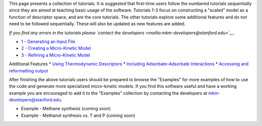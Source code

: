 This page presents a collection of tutorials. It is suggested that
first-time users follow the numbered tutorials sequentially since they
are aimed at teaching basic usage of the software. Tutorials 1-3 focus
on constructing a "scaled" model as a function of descriptor space, and
are the core tutorials. The other tutorials explore some additional
features and do not need to be followed sequentially. These will also be
updated as new features are added.

*If you find any errors in the tutorials please `contact the
developers <mailto:mkm-developers@stanford.edu>`__.*

-  `1 - Generating an Input File <1%20Generating%20an%20Input%20File>`__
-  `2 - Creating a Micro-Kinetic
   Model <2%20Creating%20a%20Microkinetic%20Model>`__
-  `3 - Refining a Micro-Kinetic
   Model <3%20Refining%20a%20Microkinetic%20Model>`__

Additional Features \* `Using Thermodynamic
Descriptors <Using%20Thermodynamic%20Descriptors>`__ \* `Including
Adsorbate-Adsorbate
Interactions <Including%20adsorbate%20adsorbate%20interactions>`__ \*
`Accessing and reformatting
output <Accessing%20and%20reformatting%20output>`__

After finishing the above tutorials users should be prepared to browse
the "Examples" for more examples of how to use the code and generate
more specialized micro-kinetic models. If you find this software useful
and have a working example you are encouraged to add it to the
"Examples" collection by contacting the developers at
mkm-developers@stanford.edu.

-  Example - Methane synthesis (coming soon)
-  Example - Methanol synthesis vs. T and P (coming soon)
